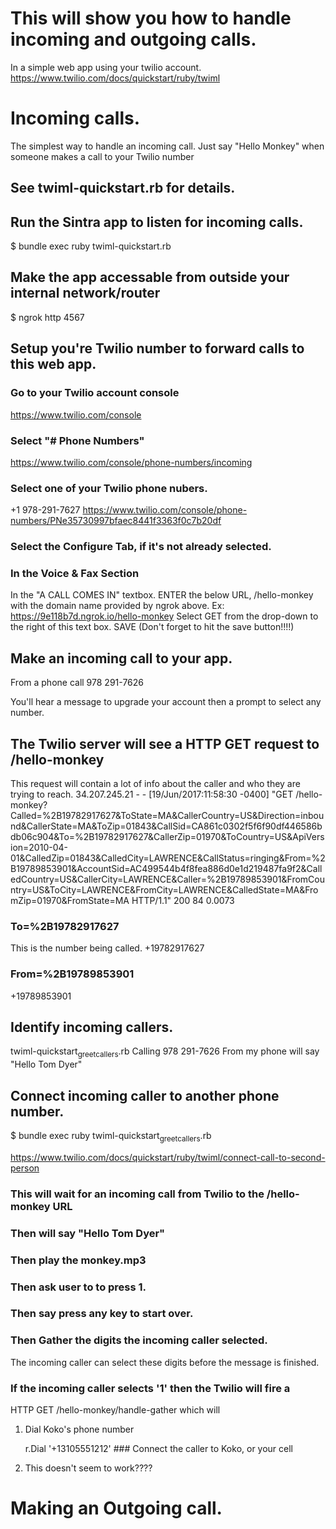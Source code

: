 * This will show you how to handle incoming and outgoing calls.
  In a simple web app using your twilio account.
  https://www.twilio.com/docs/quickstart/ruby/twiml
* Incoming calls.
  The simplest way to handle an incoming call.
  Just say "Hello Monkey" when someone makes a call to
  your Twilio number
** See twiml-quickstart.rb for details.
** Run the Sintra app to listen for incoming calls.
   $ bundle exec ruby twiml-quickstart.rb
** Make the app accessable from outside your internal network/router
   $ ngrok http 4567
** Setup you're Twilio number to forward calls to this web app.
*** Go to your Twilio account console
    https://www.twilio.com/console
*** Select "# Phone Numbers"
    https://www.twilio.com/console/phone-numbers/incoming
*** Select one of your Twilio phone nubers.
    +1 978-291-7627
    https://www.twilio.com/console/phone-numbers/PNe35730997bfaec8441f3363f0c7b20df
*** Select the Configure Tab, if it's not already selected.
*** In the Voice & Fax Section
    In the "A CALL COMES IN" textbox.
    ENTER the below URL, /hello-monkey with the domain name provided by ngrok above.
    Ex: https://9e118b7d.ngrok.io/hello-monkey
    Select GET from the drop-down to the right of this text box.
    SAVE (Don't forget to hit the save button!!!!)
** Make an incoming call to your app.
   From a phone call 978 291-7626

   You'll hear a message to upgrade your account then a prompt to select any number.
** The Twilio server will see a HTTP GET request to /hello-monkey
   This request will contain a lot of info about the caller and who they are trying to reach.
   34.207.245.21 - - [19/Jun/2017:11:58:30 -0400] "GET /hello-monkey?Called=%2B19782917627&ToState=MA&CallerCountry=US&Direction=inbound&CallerState=MA&ToZip=01843&CallSid=CA861c0302f5f6f90df446586bdb06c904&To=%2B19782917627&CallerZip=01970&ToCountry=US&ApiVersion=2010-04-01&CalledZip=01843&CalledCity=LAWRENCE&CallStatus=ringing&From=%2B19789853901&AccountSid=AC499544b4f8fea886d0e1d219487fa9f2&CalledCountry=US&CallerCity=LAWRENCE&Caller=%2B19789853901&FromCountry=US&ToCity=LAWRENCE&FromCity=LAWRENCE&CalledState=MA&FromZip=01970&FromState=MA HTTP/1.1" 200 84 0.0073
*** To=%2B19782917627
    This is the number being called. +19782917627
*** From=%2B19789853901
    +19789853901
** Identify incoming callers.
   twiml-quickstart_greet_callers.rb
   Calling 978 291-7626
   From my phone will say "Hello Tom Dyer"
** Connect incoming caller to another phone number.
   $ bundle exec ruby twiml-quickstart_greet_callers.rb

   https://www.twilio.com/docs/quickstart/ruby/twiml/connect-call-to-second-person

*** This will wait for an incoming call from Twilio to the /hello-monkey URL
*** Then will say "Hello Tom Dyer"
*** Then play the monkey.mp3
*** Then ask user to to press 1.
*** Then say press any key to start over.
*** Then Gather the digits the incoming caller selected.
    The incoming caller can select these digits before the message is finished.
*** If the incoming caller selects '1' then the Twilio will fire a
    HTTP GET /hello-monkey/handle-gather which will
**** Dial Koko's phone number
    r.Dial '+13105551212' ### Connect the caller to Koko, or your cell
**** This doesn't seem to work????
* Making an Outgoing call.
